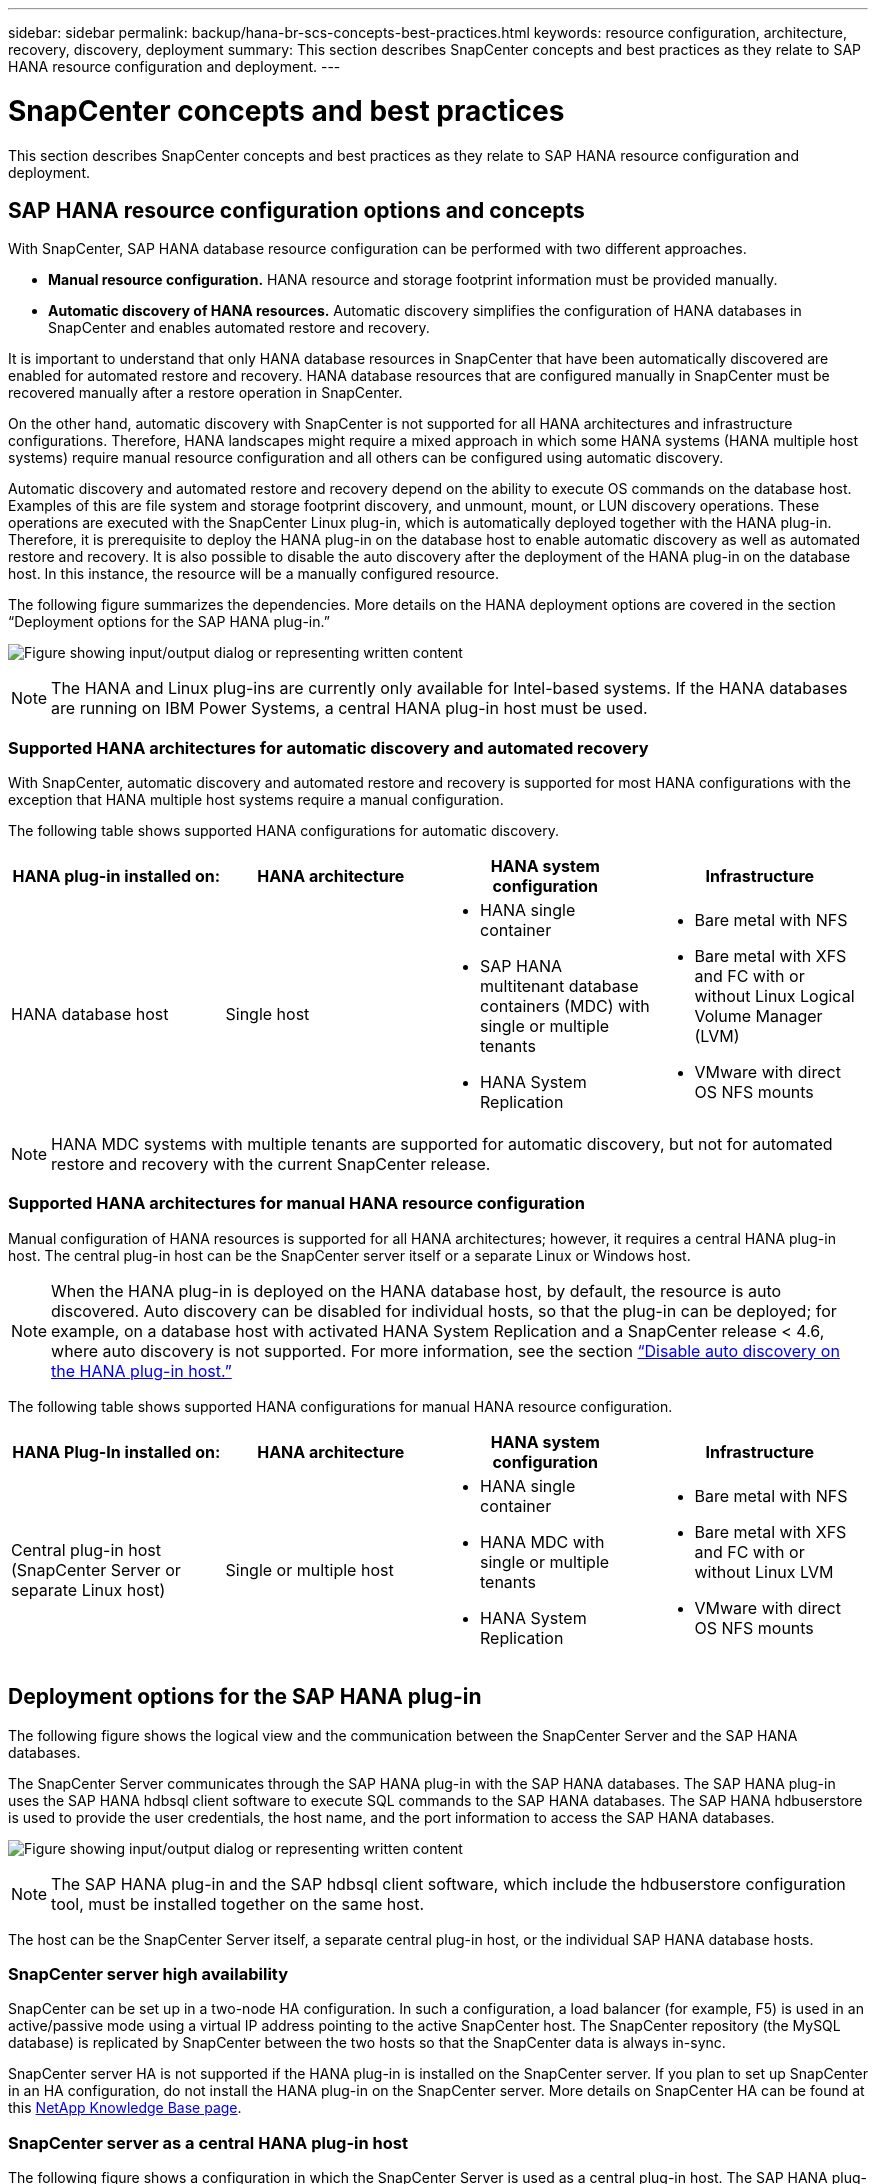 ---
sidebar: sidebar
permalink: backup/hana-br-scs-concepts-best-practices.html
keywords: resource configuration, architecture, recovery, discovery, deployment
summary: This section describes SnapCenter concepts and best practices as they relate to SAP HANA resource configuration and deployment.
---

= SnapCenter concepts and best practices
:hardbreaks:
:nofooter:
:icons: font
:linkattrs:
:imagesdir: ../media/

//
// This file was created with NDAC Version 2.0 (August 17, 2020)
//
// 2022-02-15 15:58:30.768586
//

[.lead]
This section describes SnapCenter concepts and best practices as they relate to SAP HANA resource configuration and deployment.

== SAP HANA resource configuration options and concepts

With SnapCenter, SAP HANA database resource configuration can be performed with two different approaches.

* *Manual resource configuration.* HANA resource and storage footprint information must be provided manually.
* *Automatic discovery of HANA resources.* Automatic discovery simplifies the configuration of HANA databases in SnapCenter and enables automated restore and recovery.

It is important to understand that only HANA database resources in SnapCenter that have been automatically discovered are enabled for automated restore and recovery. HANA database resources that are configured manually in SnapCenter must be recovered manually after a restore operation in SnapCenter.

On the other hand, automatic discovery with SnapCenter is not supported for all HANA architectures and infrastructure configurations. Therefore, HANA landscapes might require a mixed approach in which some HANA systems (HANA multiple host systems) require manual resource configuration and all others can be configured using automatic discovery.

Automatic discovery and automated restore and recovery depend on the ability to execute OS commands on the database host. Examples of this are file system and storage footprint discovery,  and unmount, mount, or LUN discovery operations. These operations are executed with the SnapCenter Linux plug-in, which is automatically deployed together with the HANA plug-in. Therefore, it is prerequisite to deploy the HANA plug-in on the database host to enable automatic discovery as well as automated restore and recovery. It is also possible to disable the auto discovery after the deployment of the HANA plug-in on the database host. In this instance, the resource will be a manually configured resource.

The following figure summarizes the dependencies. More details on the HANA deployment options are covered in the section “Deployment options for the SAP HANA plug-in.”

image:saphana-br-scs-image9.png["Figure showing input/output dialog or representing written content"]

[NOTE]
The HANA and Linux plug-ins are currently only available for Intel-based systems. If the HANA databases are running on IBM Power Systems, a central HANA plug-in host must be used.

=== Supported HANA architectures for automatic discovery and automated recovery

With SnapCenter, automatic discovery and automated restore and recovery is supported for most HANA configurations with the exception that HANA multiple host systems require a manual configuration.

The following table shows supported HANA configurations for automatic discovery.

|===
|HANA plug-in installed on: |HANA architecture |HANA system configuration |Infrastructure

|HANA database host
|Single host
a|* HANA single container
* SAP HANA multitenant database containers (MDC) with single or multiple tenants
* HANA System Replication
a|* Bare metal with NFS
* Bare metal with XFS and FC with or without Linux Logical Volume Manager (LVM)
* VMware with direct OS NFS mounts
|===

[NOTE]
HANA MDC systems with multiple tenants are supported for automatic discovery, but not for automated restore and recovery with the current SnapCenter release.

=== Supported HANA architectures for manual HANA resource configuration

Manual configuration of HANA resources is supported for all HANA architectures; however, it requires a central HANA plug-in host. The central plug-in host can be the SnapCenter server itself or a separate Linux or Windows host.

[NOTE]
When the HANA plug-in is deployed on the HANA database host, by default, the resource is auto discovered.  Auto discovery can be disabled for individual hosts, so that the plug-in can be deployed; for example, on a database host with activated HANA System Replication and a SnapCenter release < 4.6, where auto discovery is not supported. For more information, see the section link:hana-br-scs-advanced-config-tuning.html#disable-auto[“Disable auto discovery on the HANA plug-in host.”]

The following table shows supported HANA configurations for manual HANA resource configuration.

|===
|HANA Plug-In installed on: |HANA architecture |HANA system configuration |Infrastructure

|Central plug-in host
(SnapCenter Server or separate Linux host)
|Single or multiple host
a|* HANA single container
* HANA MDC with single or multiple tenants
* HANA System Replication
a|* Bare metal with NFS
* Bare metal with XFS and FC with or without Linux LVM
* VMware with direct OS NFS mounts
|===

== Deployment options for the SAP HANA plug-in

The following figure shows the logical view and the communication between the SnapCenter Server and the SAP HANA databases.

The SnapCenter Server communicates through the SAP HANA plug-in with the SAP HANA databases. The SAP HANA plug-in uses the SAP HANA hdbsql client software to execute SQL commands to the SAP HANA databases. The SAP HANA hdbuserstore is used to provide the user credentials, the host name, and the port information to access the SAP HANA databases.

image:saphana-br-scs-image10.png["Figure showing input/output dialog or representing written content"]

[NOTE]
The SAP HANA plug-in and the SAP hdbsql client software, which include the hdbuserstore configuration tool, must be installed together on the same host.

The host can be the SnapCenter Server itself, a separate central plug-in host, or the individual SAP HANA database hosts.

=== SnapCenter server high availability

SnapCenter can be set up in a two-node HA configuration. In such a configuration, a load balancer (for example, F5) is used in an active/passive mode using a virtual IP address pointing to the active SnapCenter host. The SnapCenter repository (the MySQL database) is replicated by SnapCenter between the two hosts so that the SnapCenter data is always in-sync.

SnapCenter server HA is not supported if the HANA plug-in is installed on the SnapCenter server. If you plan to set up SnapCenter in an HA configuration, do not install the HANA plug-in on the SnapCenter server. More details on SnapCenter HA can be found at this https://kb.netapp.com/Advice_and_Troubleshooting/Data_Protection_and_Security/SnapCenter/How_to_configure_SnapCenter_Servers_for_high_availability_using_F5_Load_Balancer[NetApp Knowledge Base page^].

=== SnapCenter server as a central HANA plug-in host

The following figure shows a configuration in which the SnapCenter Server is used as a central plug-in host. The SAP HANA plug-in and the SAP hdbsql client software are installed on the SnapCenter Server.

image:saphana-br-scs-image11.png["Figure showing input/output dialog or representing written content"]

Since the HANA plug-in can communicate with the managed HANA databases using the hdbclient through the network, you do not need to install any SnapCenter components on the individual HANA database hosts. SnapCenter can protect the HANA databases by using a central HANA plug-in host on which all userstore keys are configured for the managed databases.

On the other hand, enhanced workflow automation for automatic discovery, automation of restore and recovery, as well as SAP system refresh operations require SnapCenter components to be installed on the database host. When using a central HANA plug-in host, these features are not available.

Also, high availability of the SnapCenter server using the in-build HA feature cannot be used when the HANA plug-in is installed on the SnapCenter server. High availability can be achieved using VMware HA if the SnapCenter server is running in a VM within a VMware cluster.

=== Separate host as a central HANA plug-in host

The following figure shows a configuration in which a separate Linux host is used as a central plug-in host. In this case, the SAP HANA plug-in and the SAP hdbsql client software are installed on the Linux host.

[NOTE]
The separate central plug-in host can also be a Windows host.

image:saphana-br-scs-image12.png["Figure showing input/output dialog or representing written content"]

The same restriction regarding feature availability described in the previous section also applies for a separate central plug-in host.

However, with this deployment option the SnapCenter server can be configured with the in-build HA functionality. The central plug-in host must also be HA, for example, by using a Linux cluster solution.

=== HANA plug-in deployed on individual HANA database hosts

The following figure shows a configuration in which the SAP HANA plug-in is installed on each SAP HANA database host.

image:saphana-br-scs-image13.png["Figure showing input/output dialog or representing written content"]

When the HANA plug-in is installed on each individual HANA database host, all features, such as automatic discovery and automated restore and recovery, are available. Also, the SnapCenter server can be set up in an HA configuration.

=== Mixed HANA plug-in deployment

As discussed at the beginning of this section, some HANA system configurations, such as multiple-host systems, require a central plug-in host. Therefore, most SnapCenter configurations require a mixed deployment of the HANA plug-in.

NetApp recommends that you deploy the HANA plug-in on the HANA database host for all HANA system configurations that are supported for automatic discovery. Other HANA systems, such as multiple-host configurations, should be managed with a central HANA plug-in host.

The following two figures show mixed plug-in deployments either with the SnapCenter server or a separate Linux host as a central plug-in host. The only difference between these two deployments is the optional HA configuration.

image:saphana-br-scs-image14.png["Figure showing input/output dialog or representing written content"]

image:saphana-br-scs-image15.png["Figure showing input/output dialog or representing written content"]

=== Summary and recommendations

In general, NetApp recommends that you deploy the HANA plug-in on each SAP HANA host to enable all available SnapCenter HANA features and to enhance workflow automation.

[NOTE]
The HANA and Linux plug-ins are currently only available for Intel- based systems. If the HANA databases are running on IBM Power Systems, a central HANA plug-in host must be used.

For HANA configurations in which automatic discovery is not supported, such as HANA multiple-host configurations, an additional central HANA plug-in host must be configured. The central plug-in host can be the SnapCenter server if VMware HA can be leveraged for SnapCenter HA. If you plan to use the SnapCenter in-build HA capability, use a separate Linux plug-in host.

The following table summarizes the different deployment options.

|===
|Deployment option |Dependencies

|Central HANA plug-in host
Plug-in installed on SnapCenter server
|Pros:
* Single HANA plug-in, central HDB user store configuration
* No SnapCenter software components required on individual HANA database hosts
* Support of all HANA architectures
Cons:
* Manual resource configuration
* Manual recovery
* No single tenant restore support
* Any Pre- and post-script steps are executed on the central plug-in host
* In-build SnapCenter high availability not supported
* Combination of SID and tenant name must be unique across all managed HANA databases
* Log backup retention management enabled/disabled for all managed HANA databases
|Central HANA plug-in host
Plug-in installed on separate Linux or Windows server
|Pros:
* Single HANA plug-in, central HDB user store configuration
* No SnapCenter software components required on individual HANA database hosts
* Support of all HANA architectures
* In-build SnapCenter high availability supported
Cons:
* Manual resource configuration
* Manual recovery
* No single tenant restore support
* Any Pre- and post-script steps are executed on the central plug-in host
* Combination of SID and tenant name must be unique across all managed HANA databases
* Log backup retention management enabled/disabled for all managed HANA databases

|Individual HANA plug-in host
Plug-in installed on HANA database server
|Pros:
* Automatic discovery of HANA resources
* Automated restore and recovery
* Single tenant restore
* Pre- and post-script automation for SAP system refresh
* In-build SnapCenter high availability supported
* Log backup retention management can be enabled/disabled for each individual HANA database
Cons:
* Not supported for all HANA architectures. Additional central plug-in host required, for HANA multiple host systems.
* HANA plug-in must be deployed on each HANA database hosts
|===

== Data protection strategy

Before configuring SnapCenter and the SAP HANA plug-in, the data protection strategy must be defined based on the RTO and RPO requirements of the various SAP systems.

A common approach is to define system types such as production, development, test, or sandbox systems. All SAP systems of the same system type typically have the same data protection parameters.

The parameters that must be defined are:

* How often should a Snapshot backup be executed?
* How long should Snapshot copy backups be kept on the primary storage system?
* How often should a block integrity check be executed?
* Should the primary backups be replicated to an off-site backup site?
* How long should the backups be kept at the off-site backup storage?

The following table shows an example of data protection parameters for the system type’s production, development, and test. For the production system, a high backup frequency has been defined, and the backups are replicated to an off-site backup site once per day. The test systems have lower requirements and no replication of the backups.

|===
|Parameters |Production systems |Development systems |Test systems

|Backup frequency
|Every 4 hours
|Every 4 hours
|Every 4 hours
|Primary retention
|2 days
|2 days
|2 days
|Block integrity check
|Once per week
|Once per week
|No
|Replication to off-site backup site
|Once per day
|Once per day
|No
|Off-site backup retention
|2 weeks
|2 weeks
|Not applicable
|===

The following table shows the policies that must be configured for the data protection parameters.

|===
|Parameters |PolicyLocalSnap |PolicyLocalSnapAndSnapVault |PolicyBlockIntegrityCheck

|Backup type
|Snapshot based
|Snapshot based
|File based
|Schedule frequency
|Hourly
|Daily
|Weekly
|Primary retention
|Count = 12
|Count = 3
|Count = 1
|SnapVault replication
|No
|Yes
|Not applicable
|===

The policy `LocalSnapshot` is used for the production, development, and test systems to cover the local Snapshot backups with a retention of two days.

In the resource protection configuration, the schedule is defined differently for the system types:

* *Production.* Schedule every 4 hours.
* *Development.* Schedule every 4 hours.
* *Test.* Schedule every 4 hours.

The policy `LocalSnapAndSnapVault` is used for the production and development systems to cover the daily replication to the off-site backup storage.

In the resource protection configuration, the schedule is defined for production and development:

* *Production.* Schedule every day.
* *Development.* Schedule every day.

The policy `BlockIntegrityCheck` is used for the production and development systems to cover the weekly block integrity check using a file-based backup.

In the resource protection configuration, the schedule is defined for production and development:

* *Production.* Schedule every week.
* *Development.* Schedule every week.

For each individual SAP HANA database that uses the off-site backup policy, a protection relationship must be configured on the storage layer. The protection relationship defines which volumes are replicated and the retention of backups at the off-site backup storage.

With our example, for each production and development system, a retention of two weeks is defined at the off-site backup storage.

[NOTE]
In our example, protection policies and retention for SAP HANA database resources and non- data volume resources are not different.

== Backup operations

SAP introduced the support of Snapshot backups for MDC multiple tenant systems with HANA 2.0 SPS4. SnapCenter supports Snapshot backup operations of HANA MDC systems with multiple tenants. SnapCenter also supports two different restore operations of a HANA MDC system. You can either restore the complete system, the System DB and all tenants, or you can restore just a single tenant. There are some pre-requisites to enable SnapCenter to execute these operations.

In an MDC System, the tenant configuration is not necessarily static. Tenants can be added or tenants can be deleted.  SnapCenter cannot rely on the configuration that is discovered when the HANA database is added to SnapCenter.  SnapCenter must know which tenants are available at the point in time the backup operation is executed.

To enable a single tenant restore operation, SnapCenter must know which tenants are included in each Snapshot backup. In addition, it must know which files and directories belong to each tenant included in the Snapshot backup.

Therefore, with each backup operation, the first step in the workflow is to get the tenant information. This includes the tenant names and the corresponding file and directory information. This data must be stored in the Snapshot backup metadata in order to be able to support a single tenant restore operation. The next step is the Snapshot backup operation itself. This step includes the SQL command to trigger the HANA backup savepoint, the storage Snapshot backup, and the SQL command to close the Snapshot operation. By using the close command, the HANA database updates the backup catalog of the system DB and each tenant.

[NOTE]
SAP does not support Snapshot backup operations for MDC systems when one or more tenants are stopped.

For the retention management of data backups and the HANA backup catalog management, SnapCenter must execute the catalog delete operations for the system database and all tenant databases that were identified in the first step. In the same way for the log backups, the SnapCenter workflow must operate on each tenant that was part of the backup operation.

The following figure shows an overview of the backup workflow.

image:saphana-br-scs-image16.png["Figure showing input/output dialog or representing written content"]

=== Backup workflow for Snapshot backups of the HANA database

SnapCenter backs up the SAP HANA database in the following sequence:

. SnapCenter reads the list of tenants from the HANA database.
. SnapCenter reads the files and directories for each tenant from the HANA database.
. Tenant information is stored in the SnapCenter metadata for this backup operation.
. SnapCenter triggers an SAP HANA global synchronized backup save point to create a consistent database image on the persistence layer.
+
[NOTE]
For an SAP HANA MDC single or multiple tenant system, a synchronized global backup save point for the system database, and for each tenant database is created.

. SnapCenter creates storage Snapshot copies for all data volumes configured for the resource. In our example of a single-host HANA database, there is only one data volume. With an SAP HANA multiple-host database, there are multiple data volumes.
. SnapCenter registers the storage Snapshot backup in the SAP HANA backup catalog.
. SnapCenter deletes the SAP HANA backup save point.
. SnapCenter starts a SnapVault or SnapMirror update for all configured data volumes in the resource.
+
[NOTE]
This step is only executed if the selected policy includes a SnapVault or SnapMirror replication.

. SnapCenter deletes the storage Snapshot copies and the backup entries in its database as well as in the SAP HANA backup catalog based on the retention policy defined for backups at the primary storage. HANA backup catalog operations are done for the system database and all tenants.
+
[NOTE]
If the backup is still available at the secondary storage, the SAP HANA catalog entry is not deleted.

. SnapCenter deletes all log backups on the file system and in the SAP HANA backup catalog that are older than the oldest data backup identified in the SAP HANA backup catalog. These operations are done for the system database and all tenants.
+
[NOTE]
This step is only executed if log backup housekeeping is not disabled.

=== Backup workflow for block integrity check operations

SnapCenter executes the block integrity check in the following sequence:

. SnapCenter reads the list of tenants from the HANA database.
. SnapCenter triggers a file-based backup operation for the system database and each tenant.
. SnapCenter deletes file-based backups in its database, on the file system, and in the SAP HANA backup catalog based on the retention policy defined for block integrity check operations. Backup deletion on the file system and HANA backup catalog operations are done for the system database and all tenants.
. SnapCenter deletes all log backups on the file system and in the SAP HANA backup catalog that are older than the oldest data backup identified in the SAP HANA backup catalog. These operations are done for the system database and all tenants.

[NOTE]
This step is only executed if log backup housekeeping is not disabled.

== Backup retention management and housekeeping of data and log backups

The data backup retention management and log backup housekeeping can be divided into five main areas, including retention management of:

* Local backups at the primary storage
* File-based backups
* Backups at the secondary storage
* Data backups in the SAP HANA backup catalog
* Log backups in the SAP HANA backup catalog and the file system

The following figure provides an overview of the different workflows and the dependencies of each operation. The following sections describe the different operations in detail.

image:saphana-br-scs-image17.png["Figure showing input/output dialog or representing written content"]

=== Retention management of local backups at the primary storage

SnapCenter handles the housekeeping of SAP HANA database backups and non-data volume backups by deleting Snapshot copies on the primary storage and in the SnapCenter repository according to a retention defined in the SnapCenter backup policy.

Retention management logic is executed with each backup workflow in SnapCenter.

[NOTE]
Be aware that SnapCenter handles retention management individually for both scheduled and on-demand backups.

Local backups at the primary storage can also be deleted manually in SnapCenter.

=== Retention management of file-based backups

SnapCenter handles the housekeeping of file-based backups by deleting the backups on the file system according to a retention defined in the SnapCenter backup policy.

Retention management logic is executed with each backup workflow in SnapCenter.


[NOTE]
Be aware that SnapCenter handles retention management individually for scheduled or on-demand backups.

=== Retention management of backups at the secondary storage

The retention management of backups at the secondary storage is handled by ONTAP based on the retention defined in the ONTAP protection relationship.

To synchronize these changes on the secondary storage in the SnapCenter repository, SnapCenter uses a scheduled cleanup job. This cleanup job synchronizes all secondary storage backups with the SnapCenter repository for all SnapCenter plug-ins and all resources.

The cleanup job is scheduled once per week by default. This weekly schedule results in a delay with deleting backups in SnapCenter and SAP HANA Studio when compared with the backups that have already been deleted at the secondary storage. To avoid this inconsistency, customers can change the schedule to a higher frequency, for example, once per day.

[NOTE]
The cleanup job can also be triggered manually for an individual resource by clicking the refresh button in the topology view of the resource.

For details about how to adapt the schedule of the cleanup job or how to trigger a manual refresh, refer to the section link:hana-br-scs-advanced-config-tuning.html#change-schedule[“Change scheduling frequency of backup synchronization with off-site backup storage.”]

=== Retention management of data backups within the SAP HANA backup catalog

When SnapCenter has deleted any backup, local Snapshot or file based, or has identified the backup deletion at the secondary storage, this data backup is also deleted in the SAP HANA backup catalog.

Before deleting the SAP HANA catalog entry for a local Snapshot backup at the primary storage, SnapCenter checks if the backup still exists at the secondary storage.

=== Retention management of log backups

The SAP HANA database automatically creates log backups. These log backup runs create backup files for each individual SAP HANA service in a backup directory configured in SAP HANA.

Log backups older than the latest data backup are no longer required for forward recovery and can therefore be deleted.

SnapCenter handles the housekeeping of log file backups on the file system level as well as in the SAP HANA backup catalog by executing the following steps:

. SnapCenter reads the SAP HANA backup catalog to get the backup ID of the oldest successful file-based or Snapshot backup.
. SnapCenter deletes all log backups in the SAP HANA catalog and the file system that are older than this backup ID.

[NOTE]
SnapCenter only handles housekeeping for backups that have been created by SnapCenter. If additional file-based backups are created outside of SnapCenter, you must make sure that the file-based backups are deleted from the backup catalog. If such a data backup is not deleted manually from the backup catalog, it can become the oldest data backup, and older log backups are not deleted until this file-based backup is deleted.

[NOTE]
Even though a retention is defined for on-demand backups in the policy configuration, the housekeeping is only done when another on-demand backup is executed. Therefore, on-demand backups typically must be deleted manually in SnapCenter to make sure that these backups are also deleted in the SAP HANA backup catalog and that log backup housekeeping is not based on an old on-demand backup.

Log backup retention management is enabled by default. If required, it can be disabled as described in the section  link:hana-br-scs-advanced-config-tuning.html#disable-auto[“Disable auto discovery on the HANA plug-in host.”]

== Capacity requirements for Snapshot backups

You must consider the higher block change rate on the storage layer relative to the change rate with traditional databases. Due to the HANA table merge process of the column store, the complete table is written to disk, not just the changed blocks.

Data from our customer base shows a daily change rate between 20% and 50% if multiple Snapshot backups are taken during the day. At the SnapVault target, if the replication is done only once per day, the daily change rate is typically smaller.

== Restore and recovery operations

=== Restore operations with SnapCenter

From the HANA database perspective, SnapCenter supports two different restore operations.

* *Restore of the complete resource.* All data of the HANA system is restored. If the HANA system contains one or more tenants, the data of the system database and the data of all tenants are restored.
* *Restore of a single tenant.* Only the data of the selected tenant is restored.

From the storage perspective, the above restore operations must be executed differently depending on the used storage protocol (NFS or Fibre Channel SAN), the configured data protection (primary storage with or without offsite backup storage), and the selected backup to be used for the restore operation (restore from primary or offsite backup storage).

=== Restore of complete resource from primary storage

When restoring the complete resource from primary storage, SnapCenter supports two different ONTAP features to execute the restore operation. You can choose between the following two features:

* *Volume-based SnapRestore.* A volume based SnapRestore reverts the content of the storage volume to the state of the selected Snapshot backup.
** Volume Revert check box available for auto discovered resources using NFS.
** Complete Resource radio button for manual configured resources.
* *File-based SnapRestore.* A file-based SnapRestore, also known as Single File SnapRestore, restores all individual files (NFS), or all LUNs (SAN).
** Default restore method for auto discovered resources. Can be changed using the Volume revert check box for NFS.
** File-level radio button for manual configured resources.

The following table provides a comparison of the different restore methods.

|===
| |Volume-based SnapRestore |File-based SnapRestore

|Speed of restore operation
|Very fast, independent of the volume size
|Very fast restore operation but uses background copy job on the storage system, which blocks the creation of new Snapshot backups
|Snapshot backup history
|Restore to an older Snapshot backup, removes all newer Snapshot backups.
|No influence
|Restore of directory structure
|Directory structure is also restored
|NFS: Only restores the individual files, not the directory structure. If the directory structure is also lost, it must be created manually before executing the restore operation
SAN: Directory structure is also restored
|Resource configured with replication to offsite backup storage
|A volume-based restore cannot be done to a Snapshot copy backup that is older than the Snapshot copy used for SnapVault synchronization
|Any Snapshot backup can be selected
|===

=== Restore of complete resource from offsite backup storage

A restore from the offsite backup storage is always executed using a SnapVault restore operation where all files or all LUNs of the storage volume are overwritten with the content of the Snapshot backup.

=== Restore of a single tenant

Restoring a single tenant requires a file-based restore operation. Depending on the used storage protocol, different restore workflows are executed by SnapCenter.

* NFS:
** Primary storage. File-based SnapRestore operations are executed for all files of the tenant database.
** Offsite backup storage: SnapVault restore operations are executed for all files of the tenant database.
* SAN:
** Primary storage. Clone and connect the LUN to the database host and copy all files of the tenant database.
** Offsite backup storage. Clone and connect the LUN to the database host and copy all files of the tenant database.

=== Restore and recovery of auto-discovered HANA single container and MDC single tenant systems

HANA single container and HANA MDC single tenant systems that have been auto discovered are enabled for automated restore and recovery with SnapCenter. For these HANA systems, SnapCenter supports three different restore and recovery workflows, as shown in the following figure:

* *Single tenant with manual recovery.* If you select a single tenant restore operation, SnapCenter lists all tenants that are included in the selected Snapshot backup. You must stop and recover the tenant database manually. The restore operation with SnapCenter is done with single file SnapRestore operations for NFS, or clone, mount, copy operations for SAN environments.
* *Complete resource with automated recovery.* If you select a complete resource restore operation and automated recovery, the complete workflow is automated with SnapCenter. SnapCenter supports up to recent state, point in time, or to specific backup recovery operations. The selected recovery operation is used for the system and the tenant database.
* *Complete resource with manual recovery.* If you select No Recovery, SnapCenter stops the HANA database and executes the required file system (unmount, mount) and restore operations. You must recover the system and tenant database manually.

image:saphana-br-scs-image18.png["Figure showing input/output dialog or representing written content"]

=== Restore and recovery of automatically discovered HANA MDC multiple tenant systems

Even though HANA MDC systems with multiple tenants can be automatically discovered, automated restore and recovery is not supported with the current SnapCenter release. For MDC systems with multiple tenants, SnapCenter supports two different restore and recovery workflows, as shown in the following figure:

* Single tenant with manual recovery
* Complete resource with manual recovery

The workflows are the same as described in the previous section.

image:saphana-br-scs-image19.png["Figure showing input/output dialog or representing written content"]

=== Restore and recovery of manual configured HANA resources

Manual configured HANA resources are not enabled for automated restore and recovery. Also, for MDC systems with single or multiple tenants, a single tenant restore operation is not supported.

For manual configured HANA resources, SnapCenter only supports manual recovery, as shown in the following figure. The workflow for manual recovery is the same as described in the previous sections.

image:saphana-br-scs-image20.png["Figure showing input/output dialog or representing written content"]

=== Summary restore and recovery operations

The following table summarizes the restore and recovery operations depending on the HANA resource configuration in SnapCenter.

|===
|SnapCenter resource configuration |Restore and recovery options |Stop HANA database |Unmount before, mount after restore operation |Recovery operation

|Auto discovered
Single container
MDC single tenant
a|* Complete resource with either
* Default (all files)
* Volume revert (NFS from primary storage only)
* Automated recovery selected
|Automated with SnapCenter
|Automated with SnapCenter
|Automated with SnapCenter
|
a|* Complete resource with either
* Default (all files)
* Volume revert (NFS from primary storage only)
* No recovery selected
|Automated with SnapCenter
|Automated with SnapCenter
|Manual
|
a|* Tenant restore
|Manual
|Not required
|Manual
|Auto discovered
MDC multiple tenants
a|* Complete resource with either
* Default (all files)
* Volume revert (NFS from primary storage only)
* Automated recovery not supported
|Automated with SnapCenter
|Automated with SnapCenter
|Manual
|
a|* Tenant restore
|Manual
|Not required
|Manual
|All manual configured resources
a|* Complete resource (= Volume revert, available for NFS and SAN from primary storage only)
* File level (all files)
* Automated recovery not supported
|Manual
|Manual
|Manual
|===

